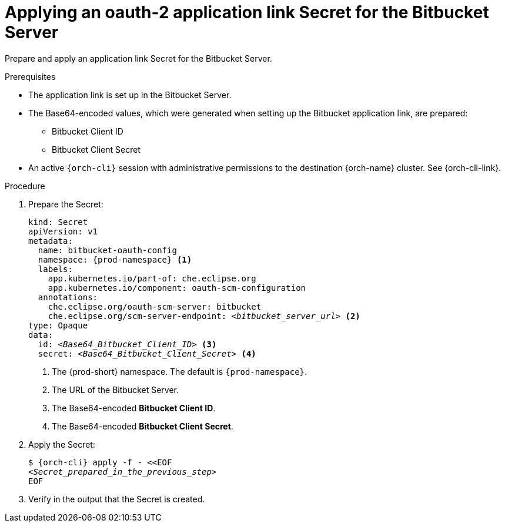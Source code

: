 :_content-type: PROCEDURE
:description: Applying an oauth-2 application link Secret for the Bitbucket Server
:keywords: bitbucket, bitbucket-server, application-link, bitbucket-secret
:navtitle: Applying an application link Secret for the Bitbucket Server
// :page-aliases:

[id="applying-an-oauth-2-application-link-secret-for-the-bitbucket-server"]
= Applying an oauth-2 application link Secret for the Bitbucket Server

Prepare and apply an application link Secret for the Bitbucket Server.

.Prerequisites

* The application link is set up in the Bitbucket Server.

* The Base64-encoded values, which were generated when setting up the Bitbucket application link, are prepared:
** Bitbucket Client ID
** Bitbucket Client Secret

* An active `{orch-cli}` session with administrative permissions to the destination {orch-name} cluster. See {orch-cli-link}.

.Procedure

. Prepare the Secret:
+
[source,yaml,subs="+quotes,+attributes,+macros"]
----
kind: Secret
apiVersion: v1
metadata:
  name: bitbucket-oauth-config
  namespace: {prod-namespace} <1>
  labels:
    app.kubernetes.io/part-of: che.eclipse.org
    app.kubernetes.io/component: oauth-scm-configuration
  annotations:
    che.eclipse.org/oauth-scm-server: bitbucket
    che.eclipse.org/scm-server-endpoint: __<bitbucket_server_url>__ <2>
type: Opaque
data:
  id: __<Base64_Bitbucket_Client_ID>__ <3>
  secret: __<Base64_Bitbucket_Client_Secret>__ <4>
----
<1> The {prod-short} namespace. The default is `{prod-namespace}`.
<2> The URL of the Bitbucket Server.
<3> The Base64-encoded *Bitbucket Client ID*.
<4> The Base64-encoded *Bitbucket Client Secret*.

. Apply the Secret:
+
[subs="+quotes,+attributes,+macros"]
----
$ {orch-cli} apply -f - <<EOF
__<Secret_prepared_in_the_previous_step>__
EOF
----

. Verify in the output that the Secret is created.
